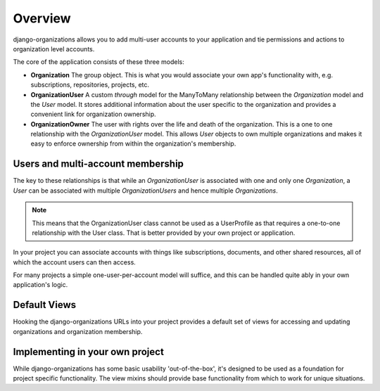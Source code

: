 Overview
========

django-organizations allows you to add multi-user accounts to your application
and tie permissions and actions to organization level accounts.

The core of the application consists of these three models:

* **Organization** The group object. This is what you would associate your own
  app's functionality with, e.g. subscriptions, repositories, projects, etc.
* **OrganizationUser** A custom `through` model for the ManyToMany relationship
  between the `Organization` model and the `User` model. It stores additional
  information about the user specific to the organization and provides a
  convenient link for organization ownership.
* **OrganizationOwner** The user with rights over the life and death of the
  organization. This is a one to one relationship with the `OrganizationUser`
  model. This allows `User` objects to own multiple organizations and makes it
  easy to enforce ownership from within the organization's membership.

Users and multi-account membership
----------------------------------

.. TODO add image showing how these are all related

The key to these relationships is that while an `OrganizationUser` is
associated with one and only one `Organization`, a `User` can be associated
with multiple `OrganizationUsers` and hence multiple `Organizations`.

.. note::

    This means that the OrganizationUser class cannot be used as a UserProfile
    as that requires a one-to-one relationship with the User class. That is
    better provided by your own project or application.

In your project you can associate accounts with things like subscriptions,
documents, and other shared resources, all of which the account users can then
access.

For many projects a simple one-user-per-account model will suffice, and this
can be handled quite ably in your own application's logic.

Default Views
-------------

Hooking the django-organizations URLs into your project provides a default set
of views for accessing and updating organizations and organization membership.

Implementing in your own project
--------------------------------

While django-organizations has some basic usability 'out-of-the-box', it's
designed to be used as a foundation for project specific functionality. The
view mixins should provide base functionality from which to work for unique
situations.
